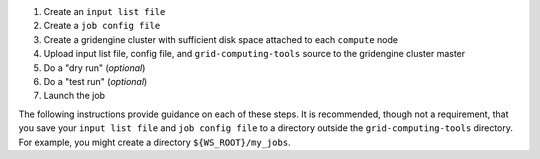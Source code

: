 #. Create an ``input list file``
#. Create a ``job config file``
#. Create a gridengine cluster with sufficient disk space attached to each ``compute`` node
#. Upload input list file, config file, and ``grid-computing-tools`` source to the gridengine cluster master
#. Do a "dry run" (*optional*)
#. Do a "test run" (*optional*)
#. Launch the job

The following instructions provide guidance on each of these steps.
It is recommended, though not a requirement, that you save your
``input list file`` and ``job config file``
to a directory outside the ``grid-computing-tools`` directory.
For example, you might create a directory
``${WS_ROOT}/my_jobs``.

